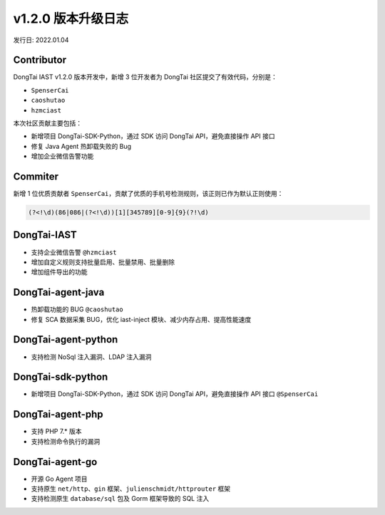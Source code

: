 v1.2.0 版本升级日志
=====================
发行日: 2022.01.04

**Contributor**
^^^^^^^^^^^^^^^

DongTai IAST v1.2.0 版本开发中，新增 3 位开发者为 DongTai
社区提交了有效代码，分别是：

-  ``SpenserCai``
-  ``caoshutao``
-  ``hzmciast``

本次社区贡献主要包括：

- 新增项目 DongTai-SDK-Python，通过 SDK 访问 DongTai API，避免直接操作 API 接口
- 修复 Java Agent 热卸载失败的 Bug
- 增加企业微信告警功能

**Commiter**
^^^^^^^^^^^^

新增 1 位优质贡献者
``SpenserCai``，贡献了优质的手机号检测规则，该正则已作为默认正则使用：

.. code:: python

   (?<!\d)(86|086|(?<!\d))[1][345789][0-9]{9}(?!\d)

**DongTai-IAST**
^^^^^^^^^^^^^^^^

-  支持企业微信告警 ``@hzmciast``
-  增加自定义规则支持批量启用、批量禁用、批量删除
-  增加组件导出的功能

**DongTai-agent-java**
^^^^^^^^^^^^^^^^^^^^^^

-  热卸载功能的 BUG ``@caoshutao``
-  修复 SCA 数据采集 BUG，优化 iast-inject
   模块、减少内存占用、提高性能速度

**DongTai-agent-python**
^^^^^^^^^^^^^^^^^^^^^^^^

-  支持检测 NoSql 注入漏洞、LDAP 注入漏洞 

**DongTai-sdk-python**
^^^^^^^^^^^^^^^^^^^^^^

-  新增项目 DongTai-SDK-Python，通过 SDK 访问 DongTai API，避免直接操作
   API 接口 ``@SpenserCai``

**DongTai-agent-php**
^^^^^^^^^^^^^^^^^^^^^

-  支持 PHP 7.\* 版本
-  支持检测命令执行的漏洞

**DongTai-agent-go**
^^^^^^^^^^^^^^^^^^^^

-  开源 Go Agent 项目
-  支持原生 ``net/http``\ 、\ ``gin``
   框架、\ ``julienschmidt/httprouter`` 框架
-  支持检测原生 ``database/sql`` 包及 Gorm 框架导致的 SQL 注入
